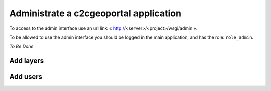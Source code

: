 .. _administrator_administrate:

Administrate a c2cgeoportal application
=======================================

To access to the admin interface use an url link: « http://<server>/<project>/wsgi/admin ».

To be allowed to use the admin interface you should be logged in the main application, 
and has the role: ``role_admin``.

*To Be Done*

Add layers
----------

Add users
---------
